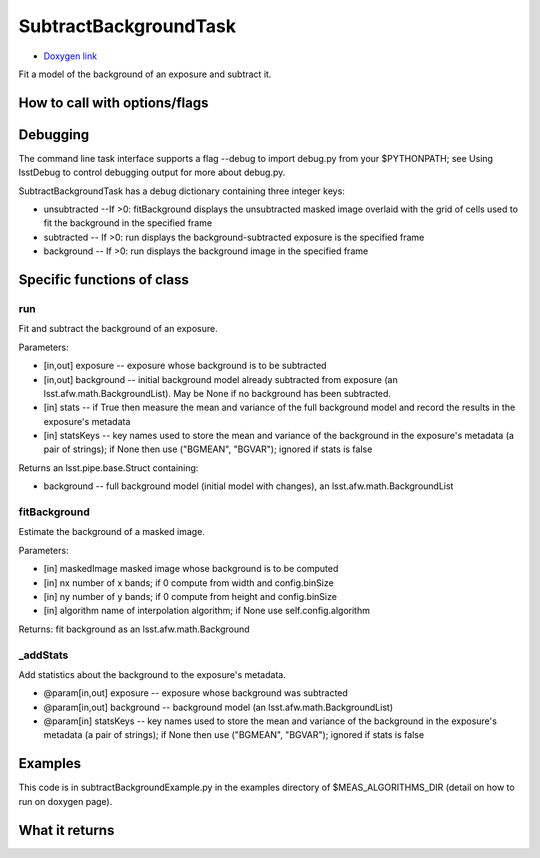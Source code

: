 
SubtractBackgroundTask
=========================

- `Doxygen link`_
.. _Doxygen link: https://lsst-web.ncsa.illinois.edu/doxygen/x_masterDoxyDoc/classlsst_1_1meas_1_1algorithms_1_1subtract_background_1_1_subtract_background_task.html#SubtractBackgroundTask_

Fit a model of the background of an exposure and subtract it.



How to call with options/flags
++++++++++++++++++++++++++++++

Debugging
+++++++++ 

The command line task interface supports a flag --debug to import debug.py from your $PYTHONPATH; see Using lsstDebug to control debugging output for more about debug.py.

SubtractBackgroundTask has a debug dictionary containing three integer keys:

- unsubtracted --If >0: fitBackground displays the unsubtracted masked image overlaid with the grid of cells used to fit the background in the specified frame

- subtracted -- If >0: run displays the background-subtracted exposure is the specified frame

- background -- If >0: run displays the background image in the specified frame

Specific functions of class
+++++++++++++++++++++++++++

run
----
Fit and subtract the background of an exposure.

Parameters:

- [in,out]	exposure --	exposure whose background is to be subtracted
- [in,out]	background --	initial background model already subtracted from exposure (an lsst.afw.math.BackgroundList). May be None if no background has been subtracted.
- [in]	stats --	if True then measure the mean and variance of the full background model and record the results in the exposure's metadata
- [in]	statsKeys --	key names used to store the mean and variance of the background in the exposure's metadata (a pair of strings); if None then use ("BGMEAN", "BGVAR"); ignored if stats is false

Returns an lsst.pipe.base.Struct containing:

- background -- full background model (initial model with changes), an lsst.afw.math.BackgroundList
 
fitBackground
-------------
Estimate the background of a masked image. 

Parameters:

- [in]	maskedImage	masked image whose background is to be computed
- [in]	nx	number of x bands; if 0 compute from width and config.binSize
- [in]	ny	number of y bands; if 0 compute from height and config.binSize
- [in]	algorithm	name of interpolation algorithm; if None use self.config.algorithm

Returns: fit background as an lsst.afw.math.Background

_addStats	
----------

Add statistics about the background to the exposure's metadata.

- @param[in,out] exposure --  exposure whose background was subtracted
- @param[in,out] background -- background model (an lsst.afw.math.BackgroundList)
- @param[in] statsKeys --  key names used to store the mean and variance of the background    in the exposure's metadata (a pair of strings); if None then use ("BGMEAN", "BGVAR");    ignored if stats is false
    
Examples
++++++++

This code is in subtractBackgroundExample.py in the examples directory of $MEAS_ALGORITHMS_DIR (detail on how to run on doxygen page).


What it returns
+++++++++++++++


